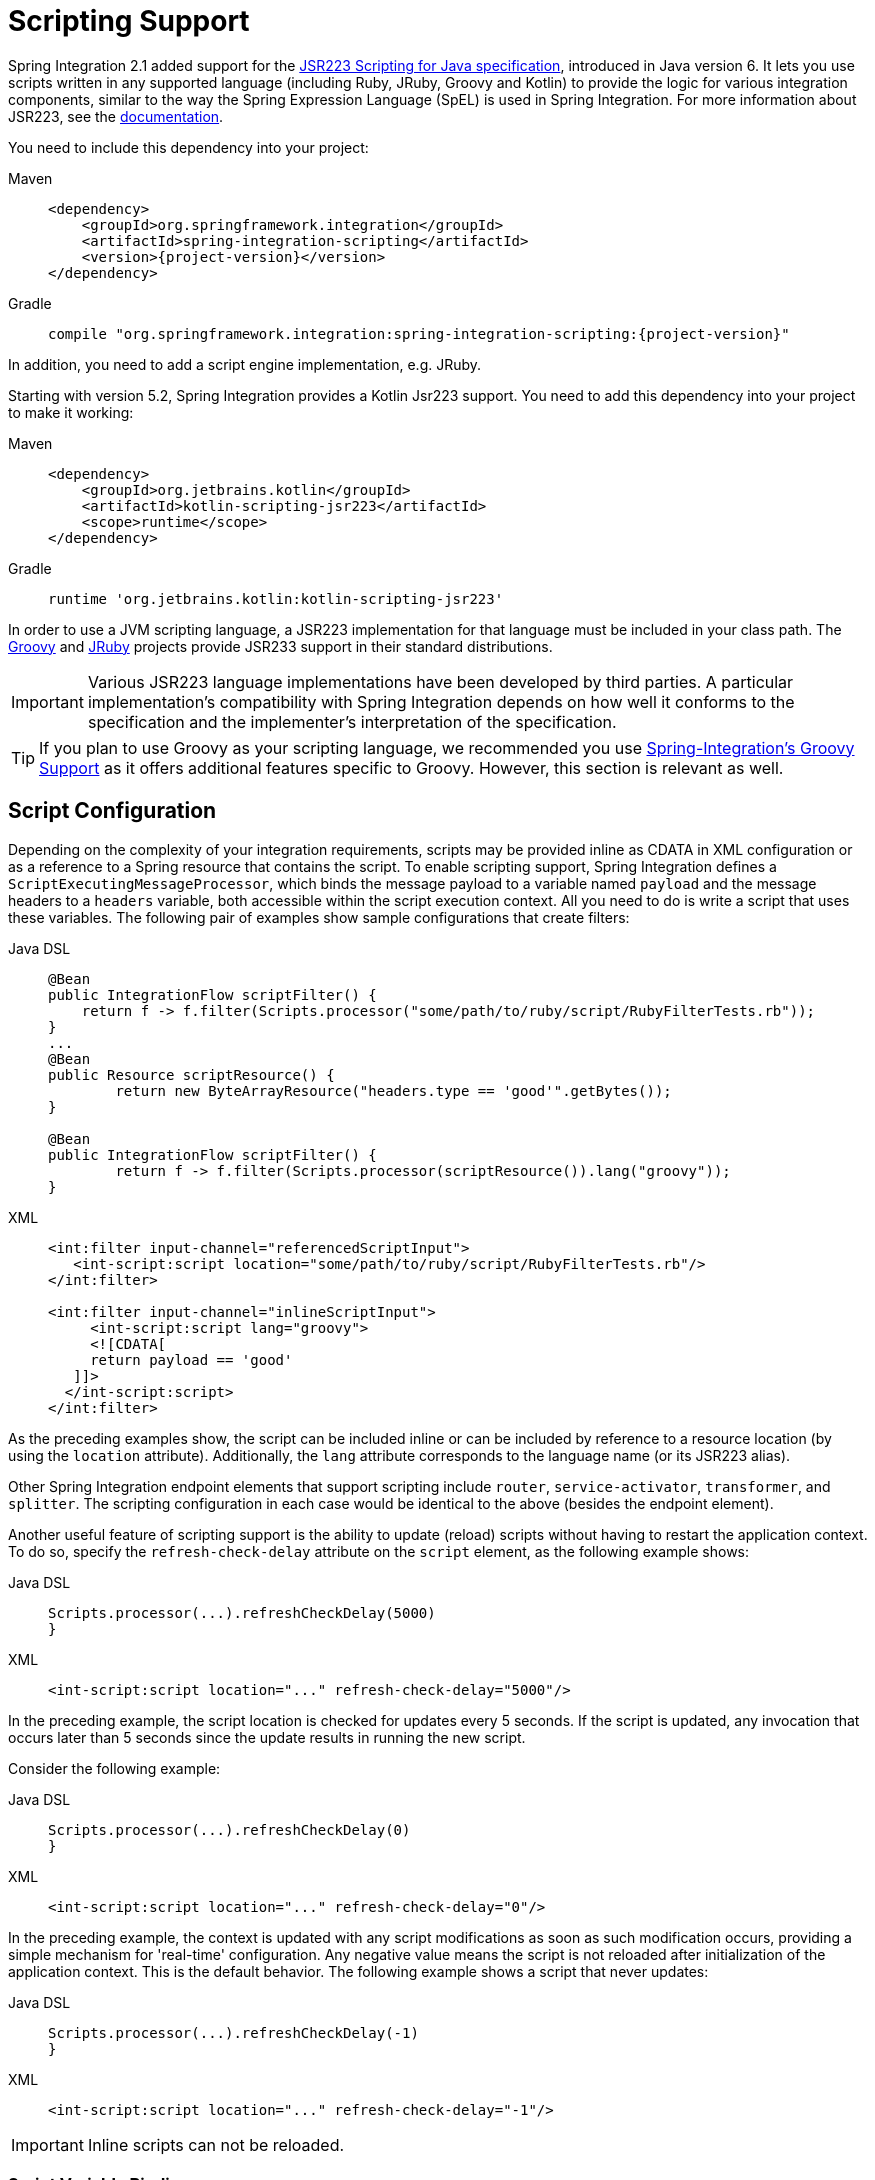 [[scripting]]
= Scripting Support

Spring Integration 2.1 added support for the https://www.jcp.org/en/jsr/detail?id=223[JSR223 Scripting for Java specification], introduced in Java version 6.
It lets you use scripts written in any supported language (including Ruby, JRuby, Groovy and Kotlin) to provide the logic for various integration components, similar to the way the Spring Expression Language (SpEL) is used in Spring Integration.
For more information about JSR223, see the https://docs.oracle.com/javase/8/docs/technotes/guides/scripting/prog_guide/api.html[documentation].

You need to include this dependency into your project:

[tabs]
======
Maven::
+
[source, xml, subs="normal", role="primary"]
----
<dependency>
    <groupId>org.springframework.integration</groupId>
    <artifactId>spring-integration-scripting</artifactId>
    <version>{project-version}</version>
</dependency>
----

Gradle::
+
[source, groovy, subs="normal", role="secondary"]
----
compile "org.springframework.integration:spring-integration-scripting:{project-version}"
----
======

In addition, you need to add a script engine implementation, e.g. JRuby.

Starting with version 5.2, Spring Integration provides a Kotlin Jsr223 support.
You need to add this dependency into your project to make it working:

[tabs]
======
Maven::
+
[source, xml, subs="normal", role="primary"]
----
<dependency>
    <groupId>org.jetbrains.kotlin</groupId>
    <artifactId>kotlin-scripting-jsr223</artifactId>
    <scope>runtime</scope>
</dependency>
----

Gradle::
+
[source, groovy, subs="normal", role="secondary"]
----
runtime 'org.jetbrains.kotlin:kotlin-scripting-jsr223'
----
======

In order to use a JVM scripting language, a JSR223 implementation for that language must be included in your class path.
The https://groovy-lang.org/[Groovy] and https://www.jruby.org[JRuby] projects provide JSR233 support in their standard distributions.

IMPORTANT: Various JSR223 language implementations have been developed by third parties.
A particular implementation's compatibility with Spring Integration depends on how well it conforms to the specification and the implementer's interpretation of the specification.

TIP: If you plan to use Groovy as your scripting language, we recommended you use xref:groovy.adoc[Spring-Integration's Groovy Support] as it offers additional features specific to Groovy.
However, this section is relevant as well.

[[scripting-config]]
== Script Configuration

Depending on the complexity of your integration requirements, scripts may be provided inline as CDATA in XML configuration or as a reference to a Spring resource that contains the script.
To enable scripting support, Spring Integration defines a `ScriptExecutingMessageProcessor`, which binds the message payload to a variable named `payload` and the message headers to a `headers` variable, both accessible within the script execution context.
All you need to do is write a script that uses these variables.
The following pair of examples show sample configurations that create filters:

[tabs]
======
Java DSL::
+
[source, java, role="primary"]
----
@Bean
public IntegrationFlow scriptFilter() {
    return f -> f.filter(Scripts.processor("some/path/to/ruby/script/RubyFilterTests.rb"));
}
...
@Bean
public Resource scriptResource() {
	return new ByteArrayResource("headers.type == 'good'".getBytes());
}

@Bean
public IntegrationFlow scriptFilter() {
	return f -> f.filter(Scripts.processor(scriptResource()).lang("groovy"));
}
----

XML::
+
[source, xml, role="secondary"]
----
<int:filter input-channel="referencedScriptInput">
   <int-script:script location="some/path/to/ruby/script/RubyFilterTests.rb"/>
</int:filter>

<int:filter input-channel="inlineScriptInput">
     <int-script:script lang="groovy">
     <![CDATA[
     return payload == 'good'
   ]]>
  </int-script:script>
</int:filter>
----
======

As the preceding examples show, the script can be included inline or can be included by reference to a resource location (by using the `location` attribute).
Additionally, the `lang` attribute corresponds to the language name (or its JSR223 alias).

Other Spring Integration endpoint elements that support scripting include `router`, `service-activator`, `transformer`, and `splitter`.
The scripting configuration in each case would be identical to the above (besides the endpoint element).

Another useful feature of scripting support is the ability to update (reload) scripts without having to restart the application context.
To do so, specify the `refresh-check-delay` attribute on the `script` element, as the following example shows:

[tabs]
======
Java DSL::
+
[source, java, role="primary"]
----
Scripts.processor(...).refreshCheckDelay(5000)
}
----

XML::
+
[source, xml, role="secondary"]
----
<int-script:script location="..." refresh-check-delay="5000"/>
----
======

In the preceding example, the script location is checked for updates every 5 seconds.
If the script is updated, any invocation that occurs later than 5 seconds since the update results in running the new script.

Consider the following example:

[tabs]
======
Java DSL::
+
[source, java, role="primary"]
----
Scripts.processor(...).refreshCheckDelay(0)
}
----

XML::
+
[source, xml, role="secondary"]
----
<int-script:script location="..." refresh-check-delay="0"/>
----
======

In the preceding example, the context is updated with any script modifications as soon as such modification occurs, providing a simple mechanism for 'real-time' configuration.
Any negative value means the script is not reloaded after initialization of the application context.
This is the default behavior.
The following example shows a script that never updates:

[tabs]
======
Java DSL::
+
[source, java, role="primary"]
----
Scripts.processor(...).refreshCheckDelay(-1)
}
----

XML::
+
[source, xml, role="secondary"]
----
<int-script:script location="..." refresh-check-delay="-1"/>
----
======

IMPORTANT: Inline scripts can not be reloaded.

[[scripting-script-variable-bindings]]
=== Script Variable Bindings

Variable bindings are required to enable the script to reference variables externally provided to the script's execution context.
By default, `payload` and `headers` are used as binding variables.
You can bind additional variables to a script by using `<variable>` elements (or `ScriptSpec.variables()` option), as the following example shows:

[tabs]
======
Java DSL::
+
[source, java, role="primary"]
----
Scripts.processor("foo/bar/MyScript.py")
    .variables(Map.of("var1", "thing1", "var2", "thing2", "date", date))
}
----

XML::
+
[source, xml, role="secondary"]
----
<script:script lang="py" location="foo/bar/MyScript.py">
    <script:variable name="var1" value="thing1"/>
    <script:variable name="var2" value="thing2"/>
    <script:variable name="date" ref="date"/>
</script:script>
----
======

As shown in the preceding example, you can bind a script variable either to a scalar value or to a Spring bean reference.
Note that `payload` and `headers` are still included as binding variables.

With Spring Integration 3.0, in addition to the `variable` element, the `variables` attribute has been introduced.
This attribute and the `variable` elements are not mutually exclusive, and you can combine them within one `script` component.
However, variables must be unique, regardless of where they are defined.
Also, since Spring Integration 3.0, variable bindings are allowed for inline scripts, too, as the following example shows:

[source,xml]
----
<service-activator input-channel="input">
    <script:script lang="ruby" variables="thing1=THING1, date-ref=dateBean">
        <script:variable name="thing2" ref="thing2Bean"/>
        <script:variable name="thing3" value="thing2"/>
        <![CDATA[
            payload.foo = thing1
            payload.date = date
            payload.bar = thing2
            payload.baz = thing3
            payload
        ]]>
    </script:script>
</service-activator>
----

The preceding example shows a combination of an inline script, a `variable` element, and a `variables` attribute.
The `variables` attribute contains a comma-separated value, where each segment contains an '=' separated pair of the variable and its value.
The variable name can be suffixed with `-ref`, as in the `date-ref` variable in the preceding example.
That means that the binding variable has the name, `date`, but the value is a reference to the `dateBean` bean from the application context.
This may be useful when using property placeholder configuration or command-line arguments.

If you need more control over how variables are generated, you can implement your own Java class that uses the `ScriptVariableGenerator` strategy, which is defined by the following interface:

[source,java]
----
public interface ScriptVariableGenerator {

    Map<String, Object> generateScriptVariables(Message<?> message);

}
----

This interface requires you to implement the `generateScriptVariables(Message)` method.
The message argument lets you access any data available in the message payload and headers, and the return value is the `Map` of bound variables.
This method is called every time the script is executed for a message.
The following example shows how to provide an implementation of `ScriptVariableGenerator` and reference it with the `script-variable-generator` attribute:

[tabs]
======
Java DSL::
+
[source, java, role="primary"]
----
Scripts.processor("foo/bar/MyScript.groovy")
    .variableGenerator(new foo.bar.MyScriptVariableGenerator())
}
----

XML::
+
[source, xml, role="secondary"]
----
<int-script:script location="foo/bar/MyScript.groovy"
        script-variable-generator="variableGenerator"/>

<bean id="variableGenerator" class="foo.bar.MyScriptVariableGenerator"/>
----
======

If a `script-variable-generator` is not provided, script components use `DefaultScriptVariableGenerator`, which merges any provided `<variable>` elements with `payload` and `headers` variables from the `Message` in its `generateScriptVariables(Message)` method.

IMPORTANT: You cannot provide both the `script-variable-generator` attribute and `<variable>` element(s).
They are mutually exclusive.

[[graalmv-polyglot]]
=== GraalVM Polyglot

Starting with version 6.0, the framework provides a `PolyglotScriptExecutor` which is based the https://www.graalvm.org/latest/reference-manual/languages/[GraalVM Polyglot API].
The JSR223 engine implementation for JavaScript, removed from Java by itself, has been replaced by using this new script executor.
See more information about enabling JavaScript support in GraalVM and what https://www.graalvm.org/latest/reference-manual/js/[configuration options] can be propagated via script variables.
In particular, an `org.graalvm.polyglot:js` dependency has to be added to the target project to support JavaScript.


Starting with version 6.4, the Python scripts support has been migrated to GraalVM Polyglot as well.
Now these scripts can be written in Python 3.x and can use third-party libraries.
See https://www.graalvm.org/latest/reference-manual/python/[GraalPy] documentation for more information.
In particular, an `rg.graalvm.polyglot:python` dependency has to be added to the target project to support JavaScript.

By default, the framework sets `allowAllAccess` to `true` on the shared Polyglot `Context` which enables this interaction with host JVM:

* The creation and use of new threads.
* The access to public host classes.
* The loading of new host classes by adding entries to the class path.
* Exporting new members into the polyglot bindings.
* Unrestricted IO operations on host system.
* Passing experimental options.
* The creation and use of new sub-processes.
* The access to process environment variables.

This can be customized via overloaded `PolyglotScriptExecutor` constructor which accepts a `org.graalvm.polyglot.Context.Builder`.